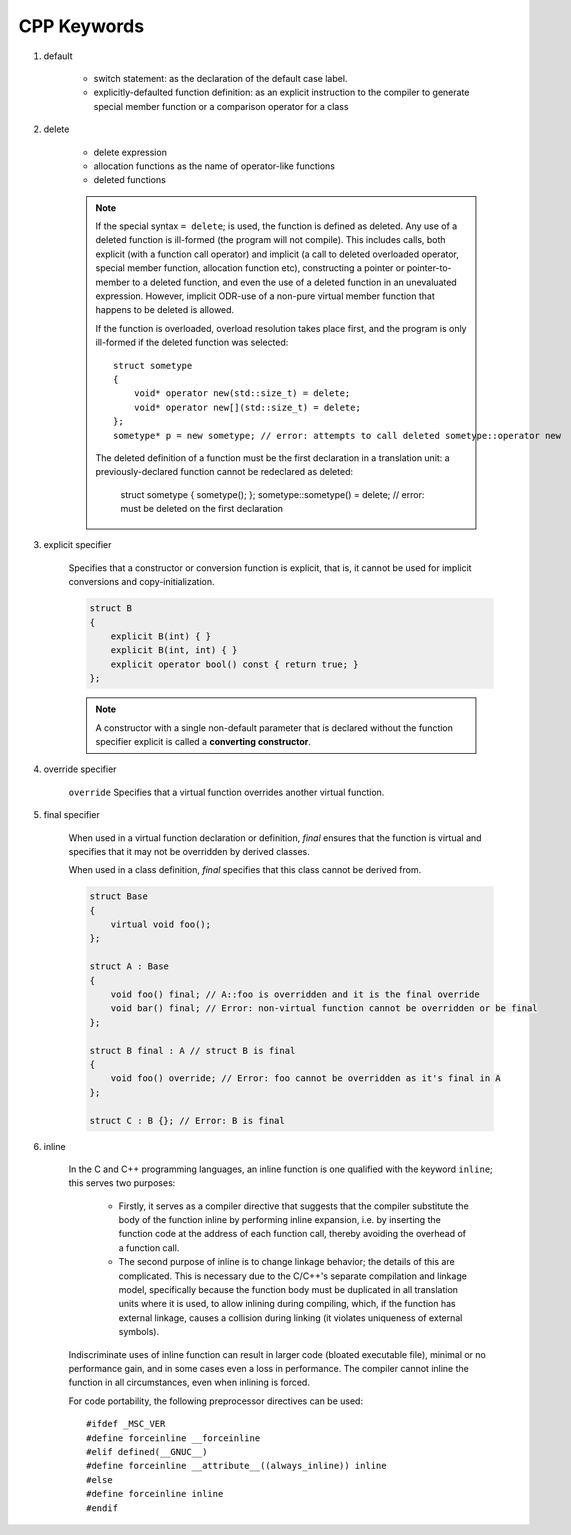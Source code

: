 ************
CPP Keywords
************

#. default
   
    * switch statement: as the declaration of the default case label.
      
    * explicitly-defaulted function definition: as an explicit instruction 
      to the compiler to generate special member function or a comparison operator for a class

    .. code-block:: c
        :caption: GUN thread implementation

        class thread
        {
            // ...
            thread() noexcept = default;
            thread(thread&) = delete;
            thread(const thread&) = delete;
        }

#. delete
   
    * delete expression
    * allocation functions as the name of operator-like functions
    * deleted functions

    .. note::

        If the special syntax ``= delete``; is used, the function is defined as deleted. 
        Any use of a deleted function is ill-formed (the program will not compile). 
        This includes calls, both explicit (with a function call operator) and implicit 
        (a call to deleted overloaded operator, special member function, allocation function etc), 
        constructing a pointer or pointer-to-member to a deleted function, and even the use of 
        a deleted function in an unevaluated expression. However, implicit ODR-use of a non-pure 
        virtual member function that happens to be deleted is allowed.

        If the function is overloaded, overload resolution takes place first, and the program 
        is only ill-formed if the deleted function was selected::

            struct sometype
            {
                void* operator new(std::size_t) = delete;
                void* operator new[](std::size_t) = delete;
            };
            sometype* p = new sometype; // error: attempts to call deleted sometype::operator new

        The deleted definition of a function must be the first declaration in a translation unit: 
        a previously-declared function cannot be redeclared as deleted:

            struct sometype { sometype(); };
            sometype::sometype() = delete; // error: must be deleted on the first declaration

#. explicit specifier
   
    Specifies that a constructor or conversion function is explicit, 
    that is, it cannot be used for implicit conversions and copy-initialization.

    .. code-block:: cpp

        struct B
        {
            explicit B(int) { }
            explicit B(int, int) { }
            explicit operator bool() const { return true; }
        };

    .. note::

        A constructor with a single non-default parameter that is declared 
        without the function specifier explicit is called a **converting constructor**.

#. override specifier
   
    ``override`` Specifies that a virtual function overrides another virtual function.

#. final specifier

    When used in a virtual function declaration or definition, `final` ensures that the function 
    is virtual and specifies that it may not be overridden by derived classes.

    When used in a class definition, `final` specifies that this class cannot be derived from. 

    .. code-block:: cpp

        struct Base
        {
            virtual void foo();
        };
 
        struct A : Base
        {
            void foo() final; // A::foo is overridden and it is the final override
            void bar() final; // Error: non-virtual function cannot be overridden or be final
        };
 
        struct B final : A // struct B is final
        {
            void foo() override; // Error: foo cannot be overridden as it's final in A
        };
 
        struct C : B {}; // Error: B is final

#. inline

    In the C and C++ programming languages, an inline function is one qualified with the keyword ``inline``; 
    this serves two purposes:
   
        * Firstly, it serves as a compiler directive that suggests that the compiler  substitute the body 
          of the function inline by performing inline expansion, i.e. by inserting the  function code at 
          the address of each function call, thereby avoiding the overhead of a function call.
   
        * The second purpose of inline is to change linkage behavior; the details of this are complicated.
          This is necessary due to the C/C++'s separate compilation and linkage model, specifically because 
          the function body must be duplicated in all translation units where it is used, to allow inlining 
          during compiling, which, if the function has external linkage, causes a collision during linking 
          (it violates uniqueness of external symbols). 
   
    Indiscriminate uses of inline function can result in larger code (bloated executable file), 
    minimal or no performance gain, and in some cases even a loss in performance.
    The compiler cannot inline the function in all circumstances, even when inlining is forced.

        
    For code portability, the following preprocessor directives can be used::
   
        #ifdef _MSC_VER
        #define forceinline __forceinline
        #elif defined(__GNUC__)
        #define forceinline __attribute__((always_inline)) inline
        #else
        #define forceinline inline
        #endif


